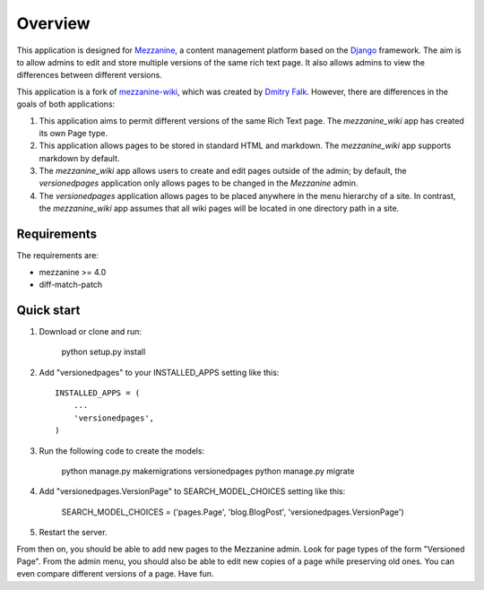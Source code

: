 ========
Overview
========

This application is designed for `Mezzanine
<http://mezzanine.jupo.org/>`_, a content management platform based on the
`Django <https://www.djangoproject.com/>`_ framework. The aim is to allow
admins to edit and store multiple versions of the same rich text page. It
also allows admins to view the differences between different versions.

This application is a fork of `mezzanine-wiki
<https://github.com/dfalk/mezzanine-wiki>`_, which was created by `Dmitry Falk
<mailto:dfalk5@gmail.com>`_. However, there are differences in the goals of
both applications:

1. This application aims to permit different versions of the same Rich Text
   page. The *mezzanine_wiki* app has created its own Page type.
2. This application allows pages to be stored in standard HTML and markdown.
   The *mezzanine_wiki* app supports markdown by default.
3. The *mezzanine_wiki* app allows users to create and edit pages outside of
   the admin; by default, the *versionedpages* application only allows pages to
   be changed in the *Mezzanine* admin.
4. The *versionedpages* application allows pages to be placed anywhere in the
   menu hierarchy of a site. In contrast, the *mezzanine_wiki* app assumes that
   all wiki pages will be located in one directory path in a site.

Requirements
============

The requirements are:

* mezzanine >= 4.0
* diff-match-patch

Quick start
===========

1. Download or clone and run:

    python setup.py install

2. Add "versionedpages" to your INSTALLED_APPS setting like this::

    INSTALLED_APPS = (
        ...
        'versionedpages',
    )

3. Run the following code to create the models:

    python manage.py makemigrations versionedpages
    python manage.py migrate

4. Add "versionedpages.VersionPage" to SEARCH_MODEL_CHOICES setting like this:

    SEARCH_MODEL_CHOICES = ('pages.Page', 'blog.BlogPost', 'versionedpages.VersionPage')

5. Restart the server.

From then on, you should be able to add new pages to the Mezzanine admin. Look
for page types of the form "Versioned Page". From the admin menu, you should also
be able to edit new copies of a page while preserving old ones. You can even
compare different versions of a page. Have fun.
